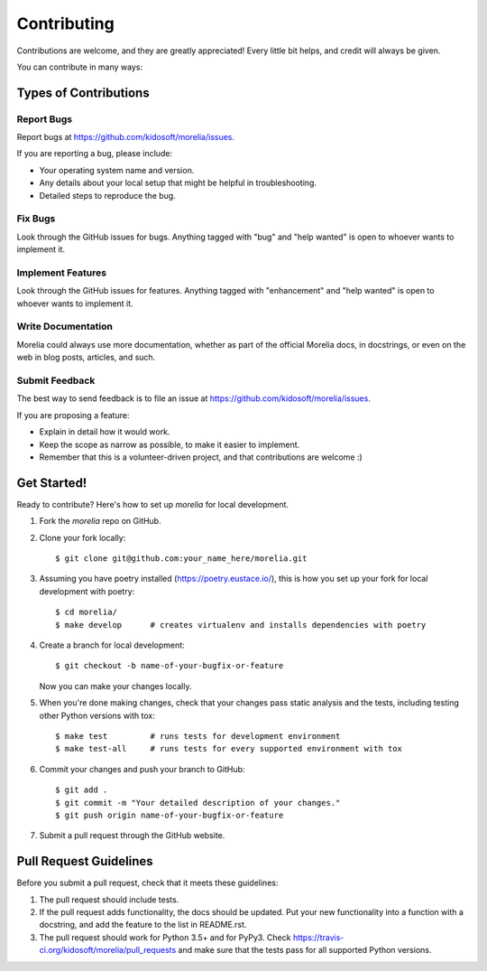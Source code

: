 .. highlight:: shell

============
Contributing
============

Contributions are welcome, and they are greatly appreciated! Every
little bit helps, and credit will always be given.

You can contribute in many ways:

Types of Contributions
----------------------

Report Bugs
~~~~~~~~~~~

Report bugs at https://github.com/kidosoft/morelia/issues.

If you are reporting a bug, please include:

* Your operating system name and version.
* Any details about your local setup that might be helpful in troubleshooting.
* Detailed steps to reproduce the bug.

Fix Bugs
~~~~~~~~

Look through the GitHub issues for bugs. Anything tagged with "bug"
and "help wanted" is open to whoever wants to implement it.

Implement Features
~~~~~~~~~~~~~~~~~~

Look through the GitHub issues for features. Anything tagged with "enhancement"
and "help wanted" is open to whoever wants to implement it.

Write Documentation
~~~~~~~~~~~~~~~~~~~

Morelia could always use more documentation, whether as part of the
official Morelia docs, in docstrings, or even on the web in blog posts,
articles, and such.

Submit Feedback
~~~~~~~~~~~~~~~

The best way to send feedback is to file an issue at https://github.com/kidosoft/morelia/issues.

If you are proposing a feature:

* Explain in detail how it would work.
* Keep the scope as narrow as possible, to make it easier to implement.
* Remember that this is a volunteer-driven project, and that contributions
  are welcome :)

Get Started!
------------

Ready to contribute? Here's how to set up `morelia` for local development.

1. Fork the `morelia` repo on GitHub.
2. Clone your fork locally::

    $ git clone git@github.com:your_name_here/morelia.git

3. Assuming you have poetry installed (https://poetry.eustace.io/), this is how you set up your fork for local development with poetry::

    $ cd morelia/
    $ make develop      # creates virtualenv and installs dependencies with poetry

4. Create a branch for local development::

    $ git checkout -b name-of-your-bugfix-or-feature

   Now you can make your changes locally.

5. When you're done making changes, check that your changes pass static analysis and the tests, including testing other Python versions with tox::

    $ make test         # runs tests for development environment
    $ make test-all     # runs tests for every supported environment with tox

6. Commit your changes and push your branch to GitHub::

    $ git add .
    $ git commit -m "Your detailed description of your changes."
    $ git push origin name-of-your-bugfix-or-feature

7. Submit a pull request through the GitHub website.

Pull Request Guidelines
-----------------------

Before you submit a pull request, check that it meets these guidelines:

1. The pull request should include tests.
2. If the pull request adds functionality, the docs should be updated. Put
   your new functionality into a function with a docstring, and add the
   feature to the list in README.rst.
3. The pull request should work for Python 3.5+ and for PyPy3. Check
   https://travis-ci.org/kidosoft/morelia/pull_requests
   and make sure that the tests pass for all supported Python versions.
